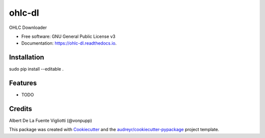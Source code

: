 =======
ohlc-dl
=======


.. image:: https://img.shields.io/pypi/v/ohlc_dl.svg
        :target: https://pypi.python.org/pypi/ohlc_dl

.. image:: https://img.shields.io/travis/vonpupp/ohlc_dl.svg
        :target: https://travis-ci.org/vonpupp/ohlc_dl

.. image:: https://readthedocs.org/projects/ohlc-dl/badge/?version=latest
        :target: https://ohlc-dl.readthedocs.io/en/latest/?badge=latest
        :alt: Documentation Status

.. image:: https://pyup.io/repos/github/vonpupp/ohlc_dl/shield.svg
     :target: https://pyup.io/repos/github/vonpupp/ohlc_dl/
     :alt: Updates


OHLC Downloader


* Free software: GNU General Public License v3
* Documentation: https://ohlc-dl.readthedocs.io.


Installation
------------

sudo pip install --editable .


Features
--------

* TODO

Credits
---------

Albert De La Fuente Vigliotti (@vonpupp)

This package was created with Cookiecutter_ and the `audreyr/cookiecutter-pypackage`_ project template.

.. _Cookiecutter: https://github.com/audreyr/cookiecutter
.. _`audreyr/cookiecutter-pypackage`: https://github.com/audreyr/cookiecutter-pypackage

